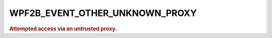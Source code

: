 .. _WPF2B_EVENT_OTHER_UNKNOWN_PROXY:

WPF2B_EVENT_OTHER_UNKNOWN_PROXY
-------------------------------

.. rubric:: Attempted access via an untrusted proxy.
